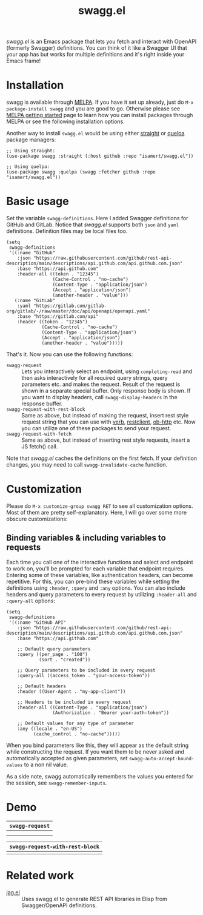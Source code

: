 #+TITLE: swagg.el

[[https://stable.melpa.org/#/lab][file:https://stable.melpa.org/packages/swagg-badge.svg]]
[[https://melpa.org/#/empv][file:https://melpa.org/packages/swagg-badge.svg]]

/swagg.el/ is an Emacs package that lets you fetch and interact with OpenAPI (formerly Swagger) definitions. You can think of it like a Swagger UI that your app has but works for multiple definitions and it's right inside your Emacs frame!

* Contents :noexport:
:PROPERTIES:
:TOC:      :include siblings :depth 3 :ignore this
:END:
:CONTENTS:
- [[#installation][Installation]]
- [[#basic-usage][Basic usage]]
- [[#customization][Customization]]
  - [[#binding-variables--including-variables-to-requests][Binding variables & including variables to requests]]
- [[#demo][Demo]]
- [[#related-work][Related work]]
:END:

* Installation

swagg is available through [[https://melpa.org/#/swagg][MELPA]]. If you have it set up already, just do ~M-x package-install swagg~ and you are good to go. Otherwise please see [[https://melpa.org/#/getting-started][MELPA getting started]] page to learn how you can install packages through MELPA or see the following installation options.

Another way to install =swagg.el= would be using either [[https://github.com/radian-software/straight.el][straight]] or [[https://github.com/quelpa/quelpa-use-package][quelpa]] package managers:

#+begin_src elisp
;; Using straight:
(use-package swagg :straight (:host github :repo "isamert/swagg.el"))

;; Using quelpa:
(use-package swagg :quelpa (swagg :fetcher github :repo "isamert/swagg.el"))
#+end_src

* Basic usage

Set the variable ~swagg-definitions~. Here I added Swagger definitions for GitHub and GitLab. Notice that /swagg.el/ supports both ~json~ and ~yaml~ definitions. Definition files may be local files too.

#+begin_src elisp
(setq
 swagg-definitions
 '((:name "GitHub"
    :json "https://raw.githubusercontent.com/github/rest-api-description/main/descriptions/api.github.com/api.github.com.json"
    :base "https://api.github.com"
    :header-all ((token . "12345")
                 (Cache-Control . "no-cache")
                 (Content-Type . "application/json")
                 (Accept . "application/json")
                 (another-header . "value")))
   (:name "GitLab"
    :yaml "https://gitlab.com/gitlab-org/gitlab/-/raw/master/doc/api/openapi/openapi.yaml"
    :base "https://gitlab.com/api"
    :header ((token . "12345")
             (Cache-Control . "no-cache")
             (Content-Type . "application/json")
             (Accept . "application/json")
             (another-header . "value")))))
#+end_src

That's it. Now you can use the following functions:

- ~swagg-request~ :: Lets you interactively select an endpoint, using ~completing-read~ and then asks interactively for all required query strings, query parameters etc. and makes the request. Result of the request is shown in a separate special buffer. Only response body is shown. If you want to display headers, call ~swagg-display-headers~ in the response buffer.
- ~swagg-request-with-rest-block~ :: Same as above, but instead of making the request, insert rest style request string that you can use with [[https://github.com/federicotdn/verb][verb]], [[https://github.com/pashky/restclient.el][restclient]], [[https://github.com/zweifisch/ob-http][ob-http]] etc. Now you can utilize one of these packages to send your request.
- ~swagg-request-with-fetch~ :: Same as above, but instead of inserting rest style requests, insert a JS fetch() call.

Note that /swagg.el/ caches the definitions on the first fetch. If your definition changes, you may need to call ~swagg-invalidate-cache~ function.

* Customization

Please do ~M-x customize-group swagg RET~ to see all customization options. Most of them are pretty self-explanatory. Here, I will go over some more obscure customizations:

** Binding variables & including variables to requests

Each time you call one of the interactive functions and select and endpoint to work on, you'll be prompted for each variable that endpoint requires. Entering some of these variables, like authentication headers, can become repetitive. For this, you can pre-bind these variables while setting the definitions using ~:header~, ~:query~ and ~:any~ options. You can also include headers and query parameters to every request by utilizing ~:header-all~ and ~:query-all~ options:

#+begin_src elisp
(setq
 swagg-definitions
 '((:name "GitHub API"
    :json "https://raw.githubusercontent.com/github/rest-api-description/main/descriptions/api.github.com/api.github.com.json"
    :base "https://api.github.com"

    ;; Default query parameters
    :query ((per_page . "100")
            (sort . "created"))

    ;; Query parameters to be included in every request
    :query-all ((access_token . "your-access-token"))

    ;; Default headers
    :header ((User-Agent . "my-app-client"))

    ;; Headers to be included in every request
    :header-all ((Content-Type . "application/json")
                 (Authorization . "Bearer your-auth-token"))

    ;; Default values for any type of parameter
    :any ((locale . "en-US")
          (cache_control . "no-cache")))))
#+end_src

When you bind parameters like this, they will appear as the default string while constructing the request. If you want them to be never asked and automatically accepted as given parameters, set ~swagg-auto-accept-bound-values~ to a non nil value.

As a side note, swagg automatically remembers the values you entered for the session, see ~swagg-remember-inputs~.

* Demo

| ~swagg-request~                                                                                    |
|--------------------------------------------------------------------------------------------------|
| [[file:https://github.com/isamert/swagg.el/assets/8031017/b36eb792-8f10-412b-9901-eb41f8ed5b84.gif]] |
| [[file:https://github.com/isamert/swagg.el/assets/8031017/256f1baa-95bd-4b33-82af-e0ed79217a80.gif]] |

| ~swagg-request-with-rest-block~                                                                    |
|--------------------------------------------------------------------------------------------------|
| [[file:https://github.com/isamert/swagg.el/assets/8031017/ec08f4df-2015-4e40-b502-e59f211edf3f.gif]] |

* Related work

- [[https://codeberg.org/martianh/jag.el][jag.el]] :: Uses swagg.el to generate REST API libraries in Elisp from Swagger/OpenAPI definitions.

# Local Variables:
# before-save-hook: org-make-toc
# End:
